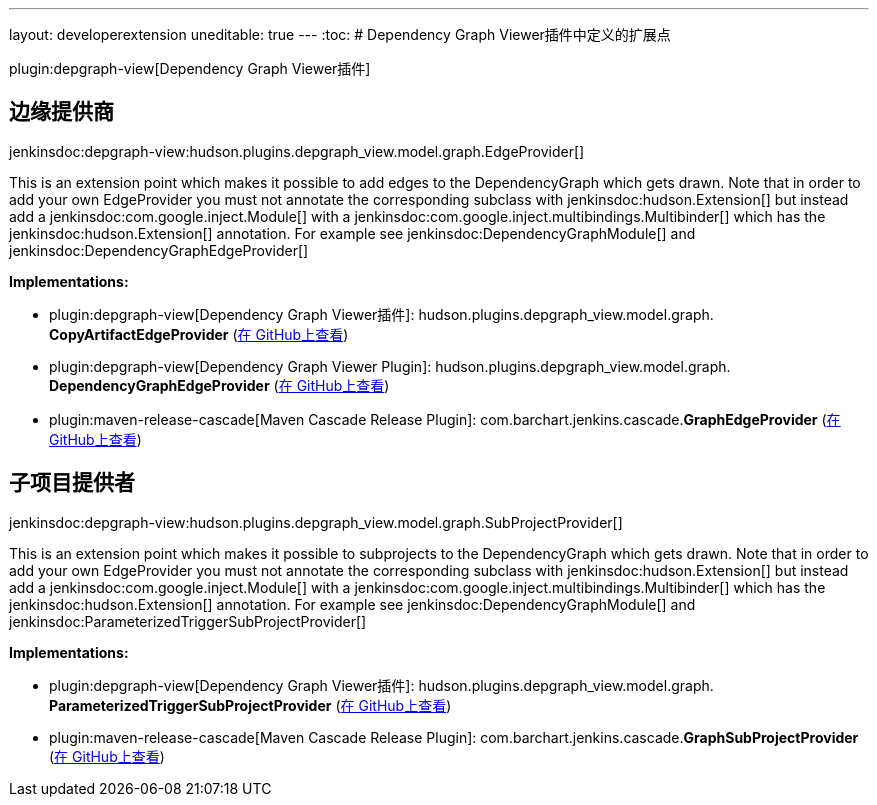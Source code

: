 ---
layout: developerextension
uneditable: true
---
:toc:
# Dependency Graph Viewer插件中定义的扩展点

plugin:depgraph-view[Dependency Graph Viewer插件]

## 边缘提供商
+jenkinsdoc:depgraph-view:hudson.plugins.depgraph_view.model.graph.EdgeProvider[]+

+++ This is an extension point which makes it possible to add edges+++ +++ to the DependencyGraph which gets drawn. Note that in order to add your own+++ +++ EdgeProvider you must not annotate the corresponding subclass with+++ jenkinsdoc:hudson.Extension[] ++++++ +++ but instead add a+++ jenkinsdoc:com.google.inject.Module[] +++with a+++ jenkinsdoc:com.google.inject.multibindings.Multibinder[] ++++++ +++ which has the+++ jenkinsdoc:hudson.Extension[] +++annotation. For example see+++ jenkinsdoc:DependencyGraphModule[] ++++++ +++ and+++ jenkinsdoc:DependencyGraphEdgeProvider[] ++++++


**Implementations:**

* plugin:depgraph-view[Dependency Graph Viewer插件]: hudson.+++<wbr/>+++plugins.+++<wbr/>+++depgraph_view.+++<wbr/>+++model.+++<wbr/>+++graph.+++<wbr/>+++**CopyArtifactEdgeProvider** (link:https://github.com/jenkinsci/depgraph-view-plugin/search?q=CopyArtifactEdgeProvider&type=Code[在 GitHub上查看])
* plugin:depgraph-view[Dependency Graph Viewer Plugin]: hudson.+++<wbr/>+++plugins.+++<wbr/>+++depgraph_view.+++<wbr/>+++model.+++<wbr/>+++graph.+++<wbr/>+++**DependencyGraphEdgeProvider** (link:https://github.com/jenkinsci/depgraph-view-plugin/search?q=DependencyGraphEdgeProvider&type=Code[在 GitHub上查看])
* plugin:maven-release-cascade[Maven Cascade Release Plugin]: com.+++<wbr/>+++barchart.+++<wbr/>+++jenkins.+++<wbr/>+++cascade.+++<wbr/>+++**GraphEdgeProvider** (link:https://github.com/jenkinsci/maven-release-cascade-plugin/search?q=GraphEdgeProvider&type=Code[在 GitHub上查看])


## 子项目提供者
+jenkinsdoc:depgraph-view:hudson.plugins.depgraph_view.model.graph.SubProjectProvider[]+

+++ This is an extension point which makes it possible to subprojects+++ +++ to the DependencyGraph which gets drawn. Note that in order to add your own+++ +++ EdgeProvider you must not annotate the corresponding subclass with+++ jenkinsdoc:hudson.Extension[] ++++++ +++ but instead add a+++ jenkinsdoc:com.google.inject.Module[] +++with a+++ jenkinsdoc:com.google.inject.multibindings.Multibinder[] ++++++ +++ which has the+++ jenkinsdoc:hudson.Extension[] +++annotation. For example see+++ jenkinsdoc:DependencyGraphModule[] ++++++ +++ and+++ jenkinsdoc:ParameterizedTriggerSubProjectProvider[] ++++++


**Implementations:**

* plugin:depgraph-view[Dependency Graph Viewer插件]: hudson.+++<wbr/>+++plugins.+++<wbr/>+++depgraph_view.+++<wbr/>+++model.+++<wbr/>+++graph.+++<wbr/>+++**ParameterizedTriggerSubProjectProvider** (link:https://github.com/jenkinsci/depgraph-view-plugin/search?q=ParameterizedTriggerSubProjectProvider&type=Code[在 GitHub上查看])
* plugin:maven-release-cascade[Maven Cascade Release Plugin]: com.+++<wbr/>+++barchart.+++<wbr/>+++jenkins.+++<wbr/>+++cascade.+++<wbr/>+++**GraphSubProjectProvider** (link:https://github.com/jenkinsci/maven-release-cascade-plugin/search?q=GraphSubProjectProvider&type=Code[在 GitHub上查看])

